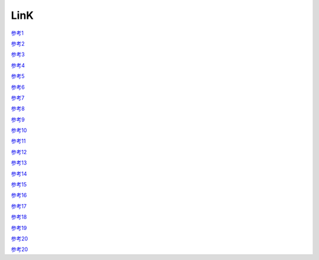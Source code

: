 LinK
========================


`参考1 <http://www.itwechat.space/thread-9859155-1-2.html>`_

`参考2 <http://www.itwechat.space/thread-9858953-1-2.html>`_

`参考3 <http://www.itwechat.space/thread-9858392-1-3.html>`_

`参考4 <http://www.itwechat.space/thread-9843499-1-5.html>`_

`参考5 <http://www.itwechat.space/thread-9843404-1-5.html>`_

`参考6 <http://www.itwechat.space/thread-9843404-1-5.html>`_

`参考7 <http://www.itwechat.space/thread-9843246-1-6.html>`_

`参考8 <http://www.itwechat.space/thread-9843191-1-6.html>`_

`参考9 <http://www.itwechat.space/thread-9836468-1-9.html>`_

`参考10 <http://www.itwechat.space/thread-9797564-1-12.html>`_

`参考11 <http://www.itwechat.space/thread-9785452-1-13.html>`_

`参考12 <http://www.itwechat.space/thread-9784101-1-15.html>`_

`参考13 <http://www.itwechat.space/thread-9769075-1-16.html>`_

`参考14 <http://www.itwechat.space/thread-9749873-1-19.html>`_

`参考15 <http://www.itwechat.space/thread-9746982-1-21.html>`_

`参考16 <http://www.itwechat.space/thread-9746955-1-21.html>`_

`参考17 <http://www.itwechat.space/thread-9723552-1-23.html>`_

`参考18 <http://www.itwechat.space/thread-9723425-1-24.html>`_

`参考19 <http://www.itwechat.space/thread-9723354-1-24.html>`_

`参考20 <http://www.itwechat.space/thread-9705439-1-26.html>`_

`参考20 <http://www.itwechat.space/thread-9918309-1-6.htm>`_
